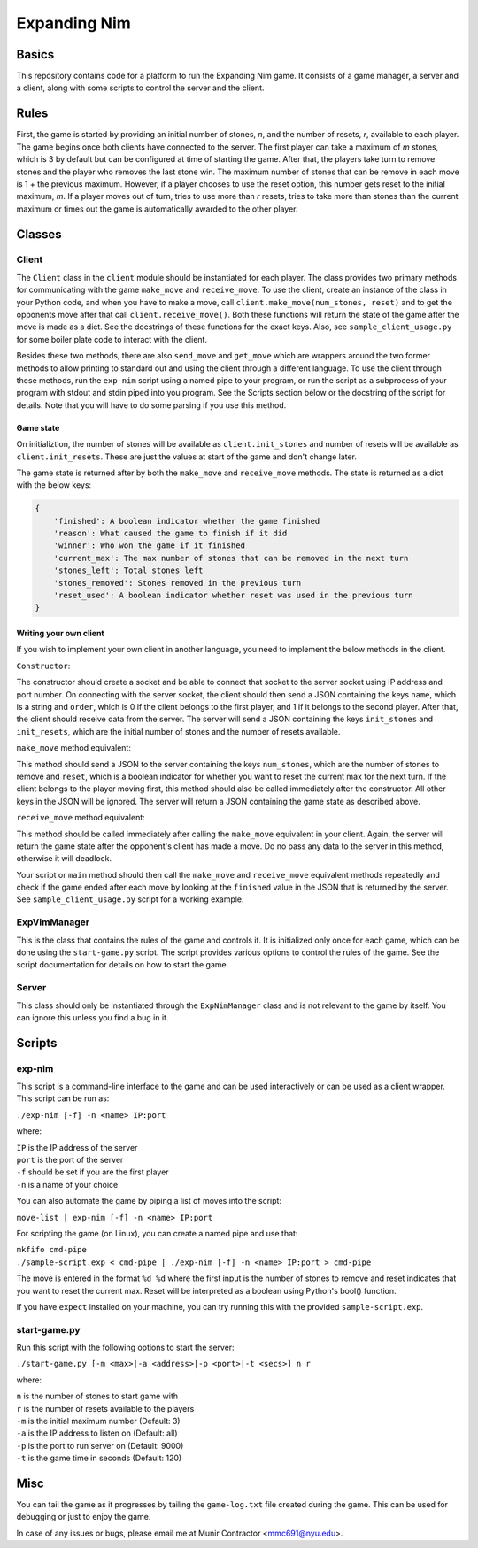 Expanding Nim
=============

Basics
------

This repository contains code for a platform to run the Expanding Nim game. It consists
of a game manager, a server and a client, along with some scripts to control the server
and the client.

Rules
-----

First, the game is started by providing an initial number of stones, *n*, and the number of
resets, *r*, available to each player. The game begins once both clients have connected to
the server. The first player can take a maximum of *m* stones, which is 3 by default but
can be configured at time of starting the game. After that, the players take turn to remove
stones and the player who removes the last stone win. The maximum number of stones that can
be remove in each move is 1 + the previous maximum. However, if a player chooses to use the
reset option, this number gets reset to the initial maximum, *m*. If a player moves out of
turn, tries to use more than *r* resets, tries to take more than stones than the current
maximum or times out the game is automatically awarded to the other player.

Classes
-------

Client
++++++

The ``Client`` class in the ``client`` module should be instantiated for each player. The
class provides two primary methods for communicating with the game ``make_move`` and
``receive_move``. To use the client, create an instance of the class in your Python code,
and when you have to make a move, call ``client.make_move(num_stones, reset)`` and to get
the opponents move after that call ``client.receive_move()``. Both these functions will
return the state of the game after the move is made as a dict. See the docstrings of these
functions for the exact keys. Also, see ``sample_client_usage.py`` for some boiler plate
code to interact with the client.

Besides these two methods, there are also ``send_move`` and ``get_move`` which are wrappers
around the two former methods to allow printing to standard out and using the client through
a different language. To use the client through these methods, run the ``exp-nim`` script
using a named pipe to your program, or run the script as a subprocess of your program with
stdout and stdin piped into you program. See the Scripts section below or the docstring of
the script for details. Note that you will have to do some parsing if you use this method.

Game state
**********

On initializtion, the number of stones will be available as ``client.init_stones`` and
number of resets will be available as ``client.init_resets``. These are just the values
at start of the game and don't change later.

The game state is returned after by both the ``make_move`` and ``receive_move`` methods.
The state is returned as a dict with the below keys:

.. code-block::

    {
        'finished': A boolean indicator whether the game finished
        'reason': What caused the game to finish if it did
        'winner': Who won the game if it finished
        'current_max': The max number of stones that can be removed in the next turn
        'stones_left': Total stones left
        'stones_removed': Stones removed in the previous turn
        'reset_used': A boolean indicator whether reset was used in the previous turn
    }


Writing your own client
***********************

If you wish to implement your own client in another language, you need to implement the
below methods in the client.

``Constructor``:

The constructor should create a socket and be able to connect that socket to the server
socket using IP address and port number. On connecting with the server socket, the client
should then send a JSON containing the keys ``name``, which is a string and ``order``, which
is 0 if the client belongs to the first player, and 1 if it belongs to the second player. After
that, the client should receive data from the server. The server will send a JSON containing
the keys ``init_stones`` and ``init_resets``, which are the initial number of stones and the
number of resets available.

``make_move`` method equivalent:

This method should send a JSON to the server containing the keys ``num_stones``, which are
the number of stones to remove and ``reset``, which is a boolean indicator for whether you
want to reset the current max for the next turn. If the client belongs to the player moving
first, this method should also be called immediately after the constructor. All other keys
in the JSON will be ignored. The server will return a JSON containing the game state as
described above.

``receive_move`` method equivalent:

This method should be called immediately after calling the ``make_move`` equivalent in your
client. Again, the server will return the game state after the opponent's client has made
a move. Do no pass any data to the server in this method, otherwise it will deadlock.

Your script or ``main`` method should then call the ``make_move`` and ``receive_move``
equivalent methods repeatedly and check if the game ended after each move by looking at the
``finished`` value in the JSON that is returned by the server. See ``sample_client_usage.py``
script for a working example.

ExpVimManager
+++++++++++++

This is the class that contains the rules of the game and controls it. It is initialized
only once for each game, which can be done using the ``start-game.py`` script. The script
provides various options to control the rules of the game. See the script documentation
for details on how to start the game.

Server
++++++

This class should only be instantiated through the ``ExpNimManager`` class and is not
relevant to the game by itself. You can ignore this unless you find a bug in it.

Scripts
-------

exp-nim
+++++++

This script is a command-line interface to the game and can be used interactively or can be
used as a client wrapper. This script can be run as:

``./exp-nim [-f] -n <name> IP:port``

where:

| ``IP`` is the IP address of the server
| ``port`` is the port of the server
| ``-f`` should be set if you are the first player
| ``-n`` is a name of your choice


You can also automate the game by piping a list of moves into the script:

``move-list | exp-nim [-f] -n <name> IP:port``

For scripting the game (on Linux), you can create a named pipe and use that:

| ``mkfifo cmd-pipe``
| ``./sample-script.exp < cmd-pipe | ./exp-nim [-f] -n <name> IP:port > cmd-pipe``

The move is entered in the format ``%d %d`` where the first input is the number
of stones to remove and reset indicates that you want to reset the current max.
Reset will be interpreted as a boolean using Python's bool() function.

If you have ``expect`` installed on your machine, you can try running this with
the provided ``sample-script.exp``.

start-game.py
+++++++++++++

Run this script with the following options to start the server:

``./start-game.py [-m <max>|-a <address>|-p <port>|-t <secs>] n r``

where:

| ``n`` is the number of stones to start game with
| ``r`` is the number of resets available to the players
| ``-m`` is the initial maximum number (Default: 3)
| ``-a`` is the IP address to listen on (Default: all)
| ``-p`` is the port to run server on (Default: 9000)
| ``-t`` is the game time in seconds (Default: 120)

Misc
----

You can tail the game as it progresses by tailing the ``game-log.txt`` file created
during the game. This can be used for debugging or just to enjoy the game.

In case of any issues or bugs, please email me at Munir Contractor <mmc691@nyu.edu>.
